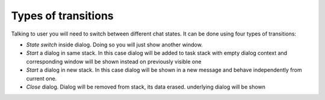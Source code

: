 .. _types:

Types of transitions
========================

Talking to user you will need to switch between different chat states. It can be done using four types of transitions:

* *State switch* inside dialog. Doing so you will just show another window.
* *Start* a dialog in same stack. In this case dialog will be added to task stack with empty dialog context and corresponding window will be shown instead on previously visible one
* *Start* a dialog in new stack. In this case dialog will be shown in a new message and behave independently from current one.
* *Close* dialog. Dialog will be removed from stack, its data erased. underlying dialog will be shown

.. image:: /resources/stack_transitions.png